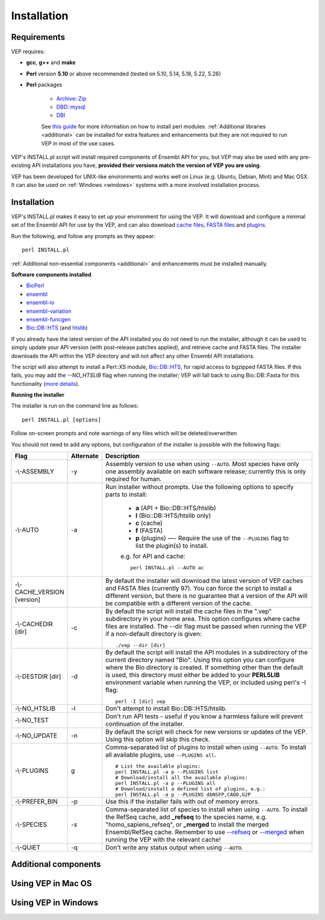 .. VEP installation documentation

.. highlight:: shell

Installation
~~~~~~~~~~~~

Requirements
============

VEP requires:

* **gcc**, **g++** and **make**
* **Perl** version **5.10** or above recommended (tested on 5.10, 5.14, 5.18, 5.22, 5.26)
* **Perl** packages

    * `Archive::Zip <https://metacpan.org/pod/Archive::Zip>`_
    * `DBD::mysql <https://metacpan.org/pod/DBD::mysql>`_
    * `DBI <https://metacpan.org/pod/DBI>`_

    See `this guide <http://www.cpan.org/modules/INSTALL.html>`_ for more information on how to install perl modules.
    :ref:`Additional libraries <additional>` can be installed for extra features and enhancements but they are not required to run VEP in most of the use cases.

VEP's INSTALL.pl script will install required components of Ensembl API for you, but VEP may also be used with any pre-existing API installations you have,
**provided their versions match the version of VEP you are using**.

VEP has been developed for UNIX-like environments and works well on Linux (e.g. Ubuntu, Debian, Mint) and Mac OSX.
It can also be used on :ref:`Windows <windows>` systems with a more involved installation process.


Installation
============

VEP's INSTALL.pl makes it easy to set up your environment for using the VEP. It will download and configure a minimal set of the Ensembl API for use by the VEP,
and can also download `cache files </vep_cache.html#cache>`_, `FASTA files </vep_cache.html#fasta>`_ and `plugins </vep_plugins.html>`_.

Run the following, and follow any prompts as they appear:

::

  perl INSTALL.pl


:ref:`Additional non-essential components <additional>` and enhancements must be installed manually.


**Software components installed**

* `BioPerl <https://github.com/bioperl/bioperl-live>`_
* `ensembl <https://github.com/Ensembl/ensembl>`_
* `ensembl-io <https://github.com/Ensembl/ensembl-io>`_
* `ensembl-variation <https://github.com/Ensembl/ensembl-variation>`_
* `ensembl-funcgen <https://github.com/Ensembl/ensembl-funcgen>`_
* `Bio::DB::HTS <https://github.com/Ensembl/Bio-DB-HTS>`_ (and `htslib <https://github.com/samtools/htslib>`_)

If you already have the latest version of the API installed you do not need to run the installer, although it can be used to simply update your API version (with post-release patches applied),
and retrieve cache and FASTA files. The installer downloads the API within the VEP directory and will not affect any other Ensembl API installations.

The script will also attempt to install a Perl::XS module, `Bio::DB::HTS <https://github.com/Ensembl/Bio-DB-HTS>`_, for rapid access to bgzipped FASTA files.
If this fails, you may add the `--NO_HTSLIB` flag when running the installer; VEP will fall back to using Bio::DB::Fasta for this functionality (`more details </vep_cache.html#fasta>`_).

**Running the installer**

The installer is run on the command line as follows:

::

  perl INSTALL.pl [options]

Follow on-screen prompts and note warnings of any files which will be deleted/overwritten

You should not need to add any options, but configuration of the installer is possible with the following flags:

.. list-table::
   :widths: 15 10 75
   :header-rows: 1

   * - Flag
     - Alternate
     - Description
   * - -\\-ASSEMBLY
     - -y
     - Assembly version to use when using ``--AUTO``. Most species have only one assembly available on each software release; currently this is only required for human.
   * - -\\-AUTO
     - -a
     - Run installer without prompts. Use the following options to specify parts to install:

        * **a** (API + Bio::DB::HTS/htslib)
        * **l** (Bio::DB::HTS/htslib only)
        * **c** (cache)
        * **f** (FASTA)
        * **p** (plugins) —- Require the use of the ``--PLUGINS`` flag to list the plugin(s) to install.

        e.g. for API and cache:
        ::

          perl INSTALL.pl --AUTO ac
   * - -\\-CACHE_VERSION [version]
     -
     - By default the installer will download the latest version of VEP caches and FASTA files (currently 97). You can force the script to install a different version, but there is no guarantee that a version of the API will be compatible with a different version of the cache.
   * - -\\-CACHEDIR [dir]
     - -c
     - By default the script will install the cache files in the ".vep" subdirectory in your home area. This option configures where cache files are installed. The --dir flag must be passed when running the VEP if a non-default directory is given:
       ::

         ./vep --dir [dir]
   * - -\\-DESTDIR [dir]
     - -d
     - By default the script will install the API modules in a subdirectory of the current directory named "Bio". Using this option you can configure where the Bio directory is created.
       If something other than the default is used, this directory must either be added to your **PERL5LIB** environment variable when running the VEP, or included using perl's -I flag:
       ::

         perl -I [dir] vep
   * - -\\-NO_HTSLIB
     - -l
     - Don't attempt to install Bio::DB::HTS/htslib.
   * - -\\-NO_TEST
     -
     - Don't run API tests - useful if you know a harmless failure will prevent continuation of the installer.
   * - -\\-NO_UPDATE
     - -n
     - By default the script will check for new versions or updates of the VEP. Using this option will skip this check.
   * - -\\-PLUGINS
     - g
     - Comma-separated list of plugins to install when using ``--AUTO``. To install all available plugins, use ``--PLUGINS all``.
       ::

         # List the available plugins:
         perl INSTALL.pl -a p --PLUGINS list
         # Download/install all the available plugins:
         perl INSTALL.pl -a p --PLUGINS all
         # Download/install a defined list of plugins, e.g.:
         perl INSTALL.pl -a p --PLUGINS dbNSFP,CADD,G2P
   * - -\\-PREFER_BIN
     - -p
     - Use this if the installer fails with out of memory errors.
   * - -\\-SPECIES
     - -s
     - Comma-separated list of species to install when using ``--AUTO``.
       To install the RefSeq cache, add **_refseq** to the species name, e.g. "homo_sapiens_refseq", or **_merged** to install the merged Ensembl/RefSeq cache.
       Remember to use `--refseq </vep_options.html#opt_refseq>`_ or `--merged </vep_options.html#opt_merged>`_ when running the VEP with the relevant cache!
   * - -\\-QUIET
     - -q
     - Don't write any status output when using ``--AUTO``.


.. _additional:

Additional components
=====================


Using VEP in Mac OS
===================

.. _windows:

Using VEP in Windows
====================

